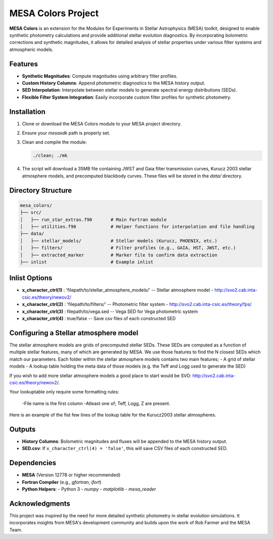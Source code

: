 MESA Colors Project
====================

**MESA Colors** is an extension for the Modules for Experiments in Stellar Astrophysics (MESA) toolkit, designed to enable synthetic photometry calculations and provide additional stellar evolution diagnostics. By incorporating bolometric corrections and synthetic magnitudes, it allows for detailed analysis of stellar properties under various filter systems and atmospheric models.

Features
--------

- **Synthetic Magnitudes**: Compute magnitudes using arbitrary filter profiles.
- **Custom History Columns**: Append photometric diagnostics to the MESA history output.
- **SED Interpolation**: Interpolate between stellar models to generate spectral energy distributions (SEDs).
- **Flexible Filter System Integration**: Easily incorporate custom filter profiles for synthetic photometry.

Installation
------------

1. Clone or download the MESA Colors module to your MESA project directory.
2. Ensure your `mesasdk` path is properly set.
3. Clean and compile the module:

   .. code-block:: bash
      
      ./clean; ./mk

4. The script will download a 35MB file containing JWST and Gaia filter transmission curves, Kurucz 2003 stellar atmosphere models, and precomputed blackbody curves. These files will be stored in the `data/` directory.

Directory Structure
-------------------

.. code-block:: text

   mesa_colors/
   ├── src/
   │   ├── run_star_extras.f90       # Main Fortran module
   │   ├── utilities.f90             # Helper functions for interpolation and file handling
   ├── data/
   │   ├── stellar_models/           # Stellar models (Kurucz, PHOENIX, etc.)
   │   ├── filters/                  # Filter profiles (e.g., GAIA, HST, JWST, etc.)
   │   ├── extracted_marker          # Marker file to confirm data extraction
   ├── inlist                        # Example inlist

Inlist Options
-------

- **x_character_ctrl(1)** : 'filepath/to/stellar_atmosphere_models/'   -- Stellar atmosphere model - http://svo2.cab.inta-csic.es/theory/newov2/
- **x_character_ctrl(2)** : 'filepath/to/filters/'                     -- Photometric filter system - http://svo2.cab.inta-csic.es/theory/fps/
- **x_character_ctrl(3)** :  filepath/to/vega.sed                      -- Vega SED for Vega photometric system 
- **x_character_ctrl(4)** :  true/false                                -- Save csv files of each constructed SED




Configuring a Stellar atmosphere model
-------

The stellar atmosphere models are grids of precomputed stellar SEDs. These SEDs are computed as a function of multiple stellar features, many of which are generated by MESA.
We use those features to find the N closest SEDs which match our parameters. 
Each folder within the stellar atmosphere models contains two main features; 
- A grid of stellar models
- A lookup table holding the meta data of those models (e.g. the Teff and Logg used to generate the SED)

If you wish to add more stellar atmosphere models a good place to start would be SVO: http://svo2.cab.inta-csic.es/theory/newov2/. 

Your lookuptable only require some formatting rules:

 -File name is the first column
 -Atleast one of; Teff, Logg, Z are present. 

Here is an example of the fist few lines of the lookup table for the Kurucz2003 stellar atmospheres. 

.. code-block:: text
   #file_name, alpha, lh, logg, meta, teff, vtur
   Kurucz2003all_fid16202.txt,0,1.25,3.5,-0.5,10500,2
   Kurucz2003all_fid16203.txt,0,1.25,4,-0.5,10500,2
   Kurucz2003all_fid16204.txt,0,1.25,4.5,-0.5,10500,2
   Kurucz2003all_fid16205.txt,0,1.25,5,-0.5,10500,2
   Kurucz2003all_fid16206.txt,0,1.25,2,-0.5,10750,2
   Kurucz2003all_fid16207.txt,0,1.25,2.5,-0.5,10750,2
   Kurucz2003all_fid16208.txt,0,1.25,3,-0.5,10750,2
   Kurucz2003all_fid16209.txt,0,1.25,3.5,-0.5,10750,2





Outputs
-------

- **History Columns**: Bolometric magnitudes and fluxes will be appended to the MESA history output.
- **SED.csv**: If ``x_character_ctrl(4) = 'false'``, this will save CSV files of each constructed SED.

Dependencies
------------

- **MESA** (Version 12778 or higher recommended)
- **Fortran Compiler** (e.g., `gfortran`, `ifort`)
- **Python Helpers**:
  - Python 3
  - `numpy`
  - `matplotlib`
  - `mesa_reader`

Acknowledgments
---------------

This project was inspired by the need for more detailed synthetic photometry in stellar evolution simulations. It incorporates insights from MESA's development community and builds upon the work of Rob Farmer and the MESA Team.